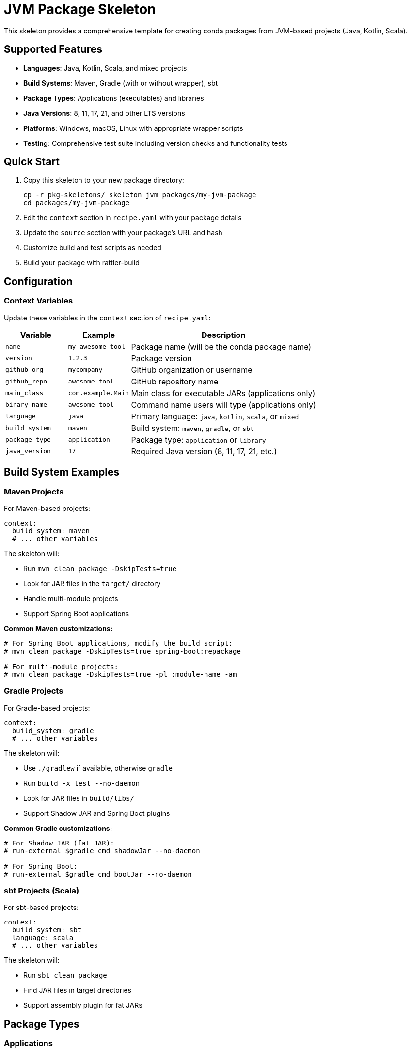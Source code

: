 = JVM Package Skeleton

This skeleton provides a comprehensive template for creating conda packages from JVM-based projects (Java, Kotlin, Scala).

== Supported Features

* **Languages**: Java, Kotlin, Scala, and mixed projects
* **Build Systems**: Maven, Gradle (with or without wrapper), sbt
* **Package Types**: Applications (executables) and libraries
* **Java Versions**: 8, 11, 17, 21, and other LTS versions
* **Platforms**: Windows, macOS, Linux with appropriate wrapper scripts
* **Testing**: Comprehensive test suite including version checks and functionality tests

== Quick Start

. Copy this skeleton to your new package directory:
+
[source,bash]
----
cp -r pkg-skeletons/_skeleton_jvm packages/my-jvm-package
cd packages/my-jvm-package
----

. Edit the `context` section in `recipe.yaml` with your package details
. Update the `source` section with your package's URL and hash
. Customize build and test scripts as needed
. Build your package with rattler-build

== Configuration

=== Context Variables

Update these variables in the `context` section of `recipe.yaml`:

[cols="1,1,3"]
|===
|Variable |Example |Description

|`name` |`my-awesome-tool` |Package name (will be the conda package name)
|`version` |`1.2.3` |Package version
|`github_org` |`mycompany` |GitHub organization or username
|`github_repo` |`awesome-tool` |GitHub repository name
|`main_class` |`com.example.Main` |Main class for executable JARs (applications only)
|`binary_name` |`awesome-tool` |Command name users will type (applications only)
|`language` |`java` |Primary language: `java`, `kotlin`, `scala`, or `mixed`
|`build_system` |`maven` |Build system: `maven`, `gradle`, or `sbt`
|`package_type` |`application` |Package type: `application` or `library`
|`java_version` |`17` |Required Java version (8, 11, 17, 21, etc.)
|===

== Build System Examples

=== Maven Projects

For Maven-based projects:

[source,yaml]
----
context:
  build_system: maven
  # ... other variables
----

The skeleton will:

* Run `mvn clean package -DskipTests=true`
* Look for JAR files in the `target/` directory
* Handle multi-module projects
* Support Spring Boot applications

**Common Maven customizations:**

[source,yaml]
----
# For Spring Boot applications, modify the build script:
# mvn clean package -DskipTests=true spring-boot:repackage

# For multi-module projects:
# mvn clean package -DskipTests=true -pl :module-name -am
----

=== Gradle Projects

For Gradle-based projects:

[source,yaml]
----
context:
  build_system: gradle
  # ... other variables
----

The skeleton will:

* Use `./gradlew` if available, otherwise `gradle`
* Run `build -x test --no-daemon`
* Look for JAR files in `build/libs/`
* Support Shadow JAR and Spring Boot plugins

**Common Gradle customizations:**

[source,yaml]
----
# For Shadow JAR (fat JAR):
# run-external $gradle_cmd shadowJar --no-daemon

# For Spring Boot:
# run-external $gradle_cmd bootJar --no-daemon
----

=== sbt Projects (Scala)

For sbt-based projects:

[source,yaml]
----
context:
  build_system: sbt
  language: scala
  # ... other variables
----

The skeleton will:

* Run `sbt clean package`
* Find JAR files in target directories
* Support assembly plugin for fat JARs

== Package Types

=== Applications

For executable applications:

[source,yaml]
----
context:
  package_type: application
  main_class: com.example.Main
  binary_name: my-tool
----

This creates:

* A JAR file in `$PREFIX/lib/my-tool.jar`
* A wrapper script in `$PREFIX/bin/my-tool` (Unix) or `$PREFIX/bin/my-tool.bat` (Windows)
* The wrapper script handles Java execution and argument passing

=== Libraries

For library packages:

[source,yaml]
----
context:
  package_type: library
----

This creates:

* JAR files in `$PREFIX/lib/`
* No executable wrapper scripts
* Suitable for use as dependencies in other projects

== Language-Specific Examples

=== Java Application

[source,yaml]
----
context:
  name: java-cli-tool
  version: "2.1.0"
  github_org: mycompany
  github_repo: java-cli-tool
  main_class: com.mycompany.cli.Main
  binary_name: java-cli-tool
  language: java
  build_system: maven
  package_type: application
  java_version: 17
----

=== Kotlin Application

[source,yaml]
----
context:
  name: kotlin-app
  version: "1.0.0"
  github_org: mycompany
  github_repo: kotlin-app
  main_class: com.mycompany.MainKt
  binary_name: kotlin-app
  language: kotlin
  build_system: gradle
  package_type: application
  java_version: 17

requirements:
  build:
    - kotlin  # Add this for Kotlin projects
----

=== Scala Library

[source,yaml]
----
context:
  name: scala-utils
  version: "3.2.1"
  github_org: mycompany
  github_repo: scala-utils
  language: scala
  build_system: sbt
  package_type: library
  java_version: 11

requirements:
  build:
    - scala  # Add this for Scala projects
----

== Advanced Features

=== GraalVM Native Images

To build native executables with GraalVM, uncomment the native-image section in the build script:

[source,yaml]
----
requirements:
  build:
    - graalvm  # Add GraalVM

# The build script will automatically detect native-image and create a native executable
----

=== Custom JVM Arguments

For applications that need specific JVM arguments, modify the wrapper script:

[source,bash]
----
# In the build script, customize wrapper_content:
let wrapper_content = $'#!/bin/bash
SCRIPT_DIR="$( cd "$( dirname "${BASH_SOURCE[0]}" )" &> /dev/null && pwd )"
exec java -Xmx2g -XX:+UseG1GC -jar "$SCRIPT_DIR/../lib/(${{ binary_name }}).jar" "$@"'
----

=== Dependency License Collection

The skeleton includes commented sections for collecting dependency licenses:

* **Maven**: Requires `license-maven-plugin`
* **Gradle**: Requires `gradle-license-plugin`
* **sbt**: Manual collection or plugins

== Testing

The skeleton includes several test types:

. **Basic execution tests**: Version and help commands
. **Java compatibility tests**: Verify correct Java version
. **Package contents validation**: Ensure all files are installed
. **Custom functionality tests**: Add your own specific tests

=== Custom Test Examples

[source,yaml]
----
tests:
  - script:
      interpreter: nu
      content: |
        # Test with sample input file
        "sample input data" | save test-input.txt
        my-tool process test-input.txt --output result.txt

        # Verify output
        let result = (open result.txt)
        if not ($result | str contains "expected content") {
            error make {msg: "Processing test failed"}
        }

        print "Functionality test passed!"
----

== Best Practices

=== Dependencies

* **Build dependencies**: Only include what's needed for compilation
* **Host dependencies**: Include JVM libraries your code links against
* **Run dependencies**: Usually just Java runtime, as most deps are bundled

=== Version Management

* Use semantic versioning (e.g., `1.2.3`)
* Keep Java version requirements reasonable (prefer LTS versions)
* Pin dependency versions in your build files

=== Security

* Always verify source checksums (`sha256`)
* Review dependency licenses
* Use current Java versions for security updates

=== Performance

* Use appropriate JVM options for your application size
* Consider GraalVM native images for CLI tools
* Test memory usage under realistic conditions

== Troubleshooting

=== Common Issues

**No JAR file found**::
Check that your build system is producing JARs in the expected location (`target/`, `build/libs/`, etc.)

**Wrapper script not executable**::
Ensure the build script sets executable permissions on Unix systems

**Java version mismatch**::
Verify that `java_version` matches your project's requirements

**Build system not detected**::
Make sure your build files (`pom.xml`, `build.gradle`, `build.sbt`) are present

**Missing dependencies**::
Add required build tools and libraries to the `requirements` section

=== Debug Tips

. Check build logs for specific error messages
. Test your application manually with `java -jar`
. Verify all required files are installed in the prefix
. Test on different platforms if cross-platform support is needed

== Examples in the Wild

Look at existing JVM packages in the repository for real-world examples:

* CLI applications with argument parsing
* Web applications with embedded servers
* Data processing tools
* Development utilities

These can serve as templates for similar use cases.
